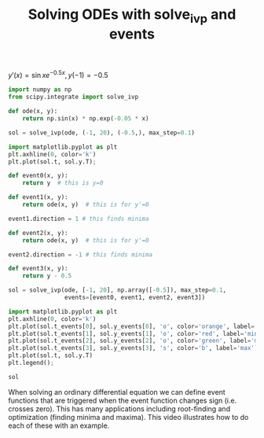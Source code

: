 #+title: Solving ODEs with solve_ivp and events

#+attr_org: :width 600
[[/Users/jkitchin/Dropbox/python/pycse/pycse-channel/screenshots/odes-events.png]]
$y'(x) = \sin x e^{-0.5 x}, y(-1)=-0.5$

#+BEGIN_SRC jupyter-python
import numpy as np
from scipy.integrate import solve_ivp

def ode(x, y):
    return np.sin(x) * np.exp(-0.05 * x)

sol = solve_ivp(ode, (-1, 20), (-0.5,), max_step=0.1)

import matplotlib.pyplot as plt
plt.axhline(0, color='k')
plt.plot(sol.t, sol.y.T);
#+END_SRC

#+RESULTS:
:RESULTS:
[[file:./.ob-jupyter/b964b7ab4c99021f957e202742274c0395c11346.png]]
:END:

#+BEGIN_SRC jupyter-python
def event0(x, y):
    return y  # this is y=0

def event1(x, y):
    return ode(x, y)  # this is for y'=0

event1.direction = 1 # this finds minima

def event2(x, y):
    return ode(x, y)  # this is for y'=0

event2.direction = -1 # this finds minima

def event3(x, y):
    return y - 0.5

sol = solve_ivp(ode, [-1, 20], np.array([-0.5]), max_step=0.1,
                events=[event0, event1, event2, event3])

import matplotlib.pyplot as plt
plt.axhline(0, color='k')
plt.plot(sol.t_events[0], sol.y_events[0], 'o', color='orange', label='zero')
plt.plot(sol.t_events[1], sol.y_events[1], 'o', color='red', label='min')
plt.plot(sol.t_events[2], sol.y_events[2], 'o', color='green', label='max')
plt.plot(sol.t_events[3], sol.y_events[3], 's', color='b', label='max')
plt.plot(sol.t, sol.y.T)
plt.legend();
#+END_SRC

#+RESULTS:
:RESULTS:
/Users/jkitchin/opt/anaconda3/lib/python3.8/site-packages/numpy/core/_asarray.py:102: VisibleDeprecationWarning: Creating an ndarray from ragged nested sequences (which is a list-or-tuple of lists-or-tuples-or ndarrays with different lengths or shapes) is deprecated. If you meant to do this, you must specify 'dtype=object' when creating the ndarray.
  return array(a, dtype, copy=False, order=order)
[[file:./.ob-jupyter/a3a7214b9477fd8b467e086e0aec0f5e726efe13.png]]
:END:


#+BEGIN_SRC jupyter-python
sol
#+END_SRC

#+RESULTS:
:RESULTS:
#+begin_example
  message: 'The solver successfully reached the end of the integration interval.'
     nfev: 1268
     njev: 0
      nlu: 0
      sol: None
   status: 0
  success: True
        t: array([-1.00000000e+00, -9.10748244e-01, -8.10748244e-01, -7.10748244e-01,
       -6.10748244e-01, -5.10748244e-01, -4.10748244e-01, -3.10748244e-01,
       -2.10748244e-01, -1.10748244e-01, -1.07482436e-02,  8.92517564e-02,
        1.89251756e-01,  2.89251756e-01,  3.89251756e-01,  4.89251756e-01,
        5.89251756e-01,  6.89251756e-01,  7.89251756e-01,  8.89251756e-01,
        9.89251756e-01,  1.08925176e+00,  1.18925176e+00,  1.28925176e+00,
        1.38925176e+00,  1.48925176e+00,  1.58925176e+00,  1.68925176e+00,
        1.78925176e+00,  1.88925176e+00,  1.98925176e+00,  2.08925176e+00,
        2.18925176e+00,  2.28925176e+00,  2.38925176e+00,  2.48925176e+00,
        2.58925176e+00,  2.68925176e+00,  2.78925176e+00,  2.88925176e+00,
        2.98925176e+00,  3.08925176e+00,  3.18925176e+00,  3.28925176e+00,
        3.38925176e+00,  3.48925176e+00,  3.58925176e+00,  3.68925176e+00,
        3.78925176e+00,  3.88925176e+00,  3.98925176e+00,  4.08925176e+00,
        4.18925176e+00,  4.28925176e+00,  4.38925176e+00,  4.48925176e+00,
        4.58925176e+00,  4.68925176e+00,  4.78925176e+00,  4.88925176e+00,
        4.98925176e+00,  5.08925176e+00,  5.18925176e+00,  5.28925176e+00,
        5.38925176e+00,  5.48925176e+00,  5.58925176e+00,  5.68925176e+00,
        5.78925176e+00,  5.88925176e+00,  5.98925176e+00,  6.08925176e+00,
        6.18925176e+00,  6.28925176e+00,  6.38925176e+00,  6.48925176e+00,
        6.58925176e+00,  6.68925176e+00,  6.78925176e+00,  6.88925176e+00,
        6.98925176e+00,  7.08925176e+00,  7.18925176e+00,  7.28925176e+00,
        7.38925176e+00,  7.48925176e+00,  7.58925176e+00,  7.68925176e+00,
        7.78925176e+00,  7.88925176e+00,  7.98925176e+00,  8.08925176e+00,
        8.18925176e+00,  8.28925176e+00,  8.38925176e+00,  8.48925176e+00,
        8.58925176e+00,  8.68925176e+00,  8.78925176e+00,  8.88925176e+00,
        8.98925176e+00,  9.08925176e+00,  9.18925176e+00,  9.28925176e+00,
        9.38925176e+00,  9.48925176e+00,  9.58925176e+00,  9.68925176e+00,
        9.78925176e+00,  9.88925176e+00,  9.98925176e+00,  1.00892518e+01,
        1.01892518e+01,  1.02892518e+01,  1.03892518e+01,  1.04892518e+01,
        1.05892518e+01,  1.06892518e+01,  1.07892518e+01,  1.08892518e+01,
        1.09892518e+01,  1.10892518e+01,  1.11892518e+01,  1.12892518e+01,
        1.13892518e+01,  1.14892518e+01,  1.15892518e+01,  1.16892518e+01,
        1.17892518e+01,  1.18892518e+01,  1.19892518e+01,  1.20892518e+01,
        1.21892518e+01,  1.22892518e+01,  1.23892518e+01,  1.24892518e+01,
        1.25892518e+01,  1.26892518e+01,  1.27892518e+01,  1.28892518e+01,
        1.29892518e+01,  1.30892518e+01,  1.31892518e+01,  1.32892518e+01,
        1.33892518e+01,  1.34892518e+01,  1.35892518e+01,  1.36892518e+01,
        1.37892518e+01,  1.38892518e+01,  1.39892518e+01,  1.40892518e+01,
        1.41892518e+01,  1.42892518e+01,  1.43892518e+01,  1.44892518e+01,
        1.45892518e+01,  1.46892518e+01,  1.47892518e+01,  1.48892518e+01,
        1.49892518e+01,  1.50892518e+01,  1.51892518e+01,  1.52892518e+01,
        1.53892518e+01,  1.54892518e+01,  1.55892518e+01,  1.56892518e+01,
        1.57892518e+01,  1.58892518e+01,  1.59892518e+01,  1.60892518e+01,
        1.61892518e+01,  1.62892518e+01,  1.63892518e+01,  1.64892518e+01,
        1.65892518e+01,  1.66892518e+01,  1.67892518e+01,  1.68892518e+01,
        1.69892518e+01,  1.70892518e+01,  1.71892518e+01,  1.72892518e+01,
        1.73892518e+01,  1.74892518e+01,  1.75892518e+01,  1.76892518e+01,
        1.77892518e+01,  1.78892518e+01,  1.79892518e+01,  1.80892518e+01,
        1.81892518e+01,  1.82892518e+01,  1.83892518e+01,  1.84892518e+01,
        1.85892518e+01,  1.86892518e+01,  1.87892518e+01,  1.88892518e+01,
        1.89892518e+01,  1.90892518e+01,  1.91892518e+01,  1.92892518e+01,
        1.93892518e+01,  1.94892518e+01,  1.95892518e+01,  1.96892518e+01,
        1.97892518e+01,  1.98892518e+01,  1.99892518e+01,  2.00000000e+01])
 t_events: [array([ 1.59638775,  4.79093556,  7.87059111, 11.08469837, 14.14148774,
       17.38239099]), array([5.48212339e-24, 6.28318531e+00, 1.25663706e+01, 1.88495559e+01]), array([ 3.14159265,  9.42477796, 15.70796327])]
        y: array([[-0.5       , -0.57641892, -0.65555681, -0.7271496 , -0.79055881,
        -0.8452339 , -0.89071683, -0.92664575, -0.95275764, -0.96888993,
        -0.97498113, -0.97107044, -0.95729635, -0.9338943 , -0.90119333,
        -0.85961187, -0.80965273, -0.75189719, -0.68699846, -0.61567444,
        -0.53869993, -0.45689835, -0.371133  , -0.28229813, -0.19130967,
        -0.09909591, -0.0065881 ,  0.08528882,  0.17562543,  0.26353669,
         0.34817055,  0.4287161 ,  0.50441125,  0.57454982,  0.63848805,
         0.69565038,  0.74553452,  0.78771571,  0.82185017,  0.84767777,
         0.86502375,  0.87379962,  0.87400318,  0.8657177 ,  0.84911024,
         0.82442911,  0.79200064,  0.75222512,  0.70557209,  0.65257495,
         0.59382505,  0.52996516,  0.4616826 ,  0.38970194,  0.31477737,
         0.23768494,  0.15921459,  0.08016211,  0.00132118, -0.07652451,
        -0.15260899, -0.22619149, -0.29656352, -0.36305565, -0.42504377,
        -0.48195489, -0.5332723 , -0.5785402 , -0.61736761, -0.64943163,
        -0.67447998, -0.69233283, -0.70288383, -0.70610048, -0.7020237 ,
        -0.69076669, -0.67251309, -0.64751445, -0.61608704, -0.57860805,
        -0.53551123, -0.48728203, -0.43445219, -0.37759403, -0.31731432,
        -0.2542479 , -0.18905106, -0.12239479, -0.05495797,  0.01257952,
         0.07954354,  0.14527241,  0.20912329,  0.27047851,  0.32875137,
         0.38339177,  0.43389125,  0.47978771,  0.52066952,  0.5561791 ,
         0.58601601,  0.60993931,  0.62776941,  0.63938922,  0.64474473,
         0.64384489,  0.63676092,  0.62362494,  0.60462811,  0.58001807,
         0.55009596,  0.51521285,  0.47576578,  0.43219333,  0.38497081,
         0.33460519,  0.28162973,  0.22659839,  0.1700801 ,  0.11265296,
         0.05489839, -0.00260476, -0.05928585, -0.11458814, -0.16797418,
        -0.21893093, -0.26697472, -0.31165567, -0.35256194, -0.38932337,
        -0.42161482, -0.44915893, -0.47172841, -0.48914781, -0.50129476,
        -0.50810067, -0.50955083, -0.5056841 , -0.49659191, -0.48241687,
        -0.46335084, -0.43963252, -0.41154458, -0.37941044, -0.34359065,
        -0.30447888, -0.26249769, -0.21809407, -0.17173466, -0.12390098,
        -0.07508444, -0.02578136,  0.02351202,  0.07230451,  0.1201148 ,
         0.16647614,  0.21094089,  0.25308474,  0.29251076,  0.32885303,
         0.36178004,  0.39099759,  0.41625138,  0.43732916,  0.4540624 ,
         0.46632756,  0.47404686,  0.47718858,  0.47576697,  0.4698416 ,
         0.45951633,  0.44493787,  0.42629381,  0.40381045,  0.37775007,
         0.34840798,  0.3161093 ,  0.28120536,  0.24406994,  0.20509538,
         0.16468843,  0.12326605,  0.0812512 ,  0.03906852, -0.00285989,
        -0.04411868, -0.08430329, -0.12302391, -0.15990918, -0.19460975,
        -0.22680149, -0.25618853, -0.28250588, -0.30552179, -0.32503971,
        -0.34089993, -0.35298076, -0.36119939, -0.36551236, -0.36591553,
        -0.36244379, -0.3551703 , -0.34420537, -0.32969502, -0.31181916,
        -0.29078942, -0.2668468 , -0.2402589 , -0.21131703, -0.18033308,
        -0.14763618, -0.14403411]])
 y_events: [array([[-3.66026653e-16],
       [ 6.46184495e-17],
       [-7.63278329e-17],
       [-1.20736754e-15],
       [-2.53269627e-16],
       [ 3.05311332e-16]]), array([[-0.97503891],
       [-0.70611392],
       [-0.50969037],
       [-0.36622209]]), array([[0.87497206],
       [0.64513908],
       [0.47726845]])]
#+end_example
:END:




























When solving an ordinary differential equation we can define event functions that are triggered when the event function changes sign (i.e. crosses zero). This has many applications including root-finding and optimization (finding minima and maxima). This video illustrates how to do each of these with an example.
